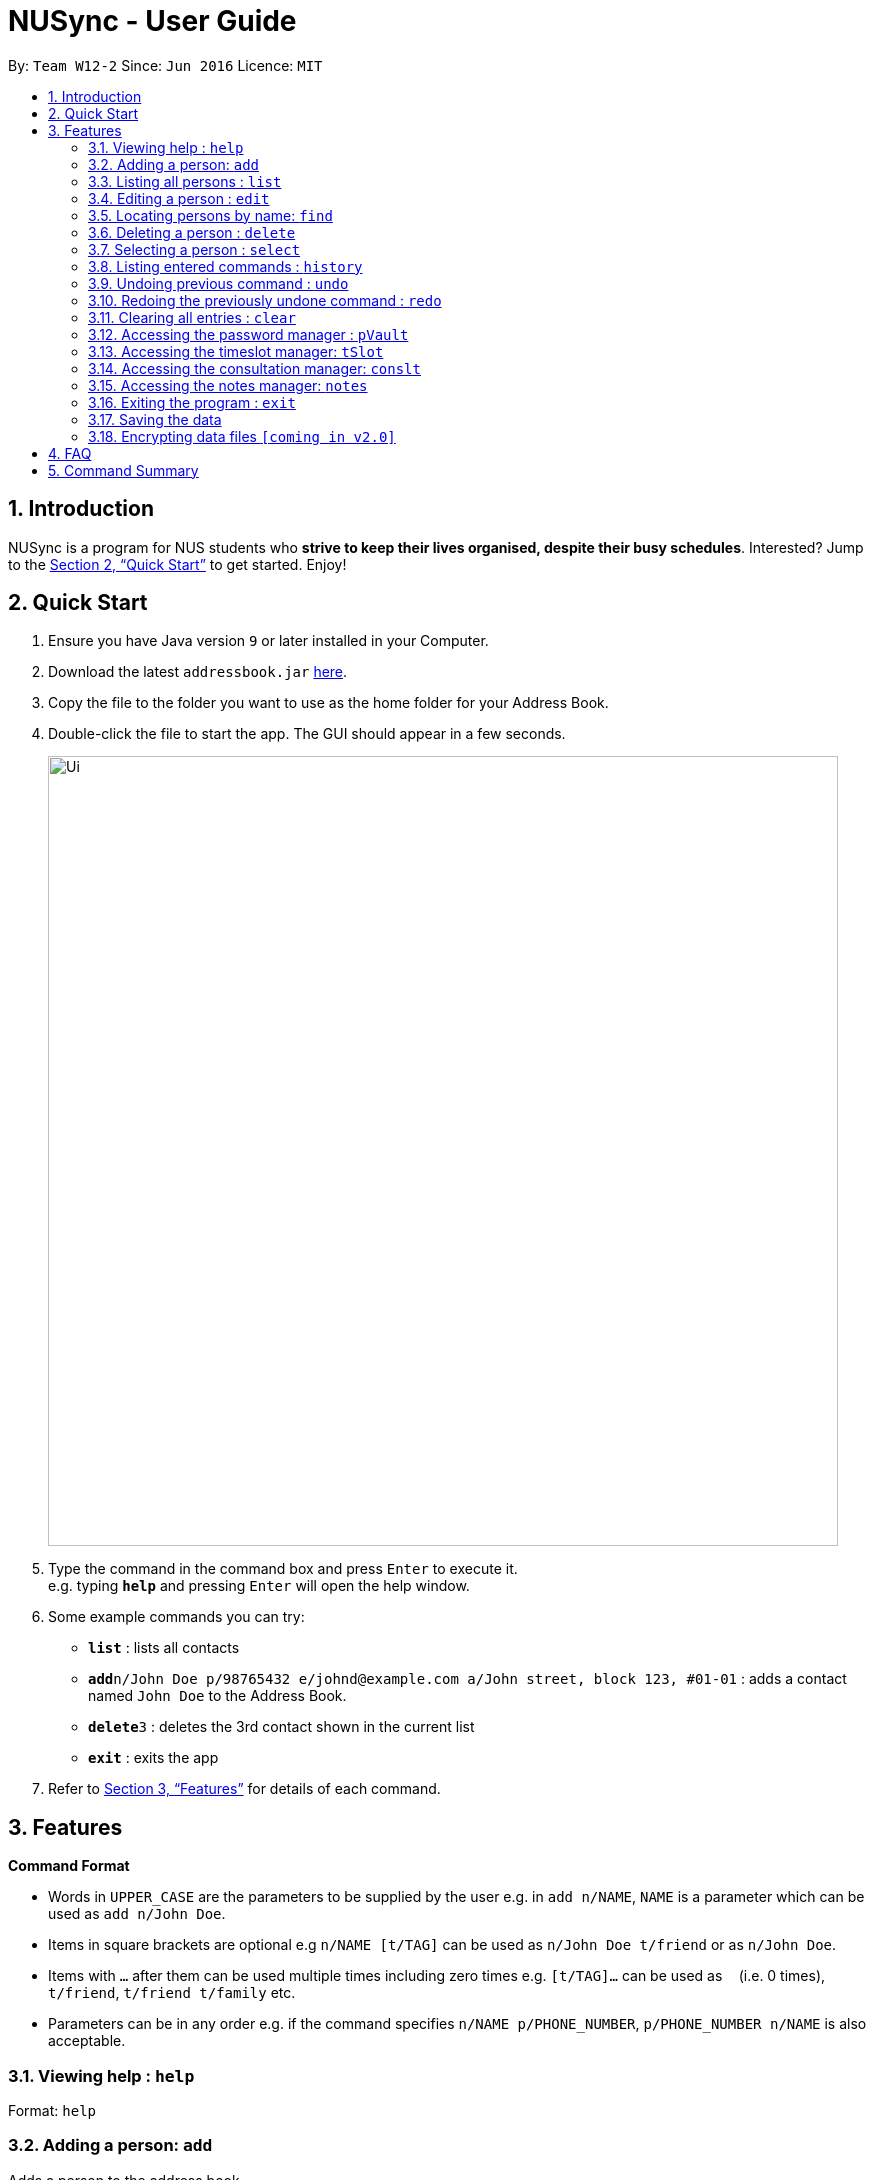 = NUSync - User Guide
:site-section: UserGuide
:toc:
:toc-title:
:toc-placement: preamble
:sectnums:
:imagesDir: images
:stylesDir: stylesheets
:xrefstyle: full
:experimental:
ifdef::env-github[]
:tip-caption: :bulb:
:note-caption: :information_source:
endif::[]
:repoURL: https://github.com/se-edu/addressbook-level4

By: `Team W12-2`      Since: `Jun 2016`      Licence: `MIT`

== Introduction

NUSync is a program for NUS students who *strive to keep their lives organised, despite their busy schedules*. Interested? Jump to the <<Quick Start>> to get started. Enjoy!

== Quick Start

.  Ensure you have Java version `9` or later installed in your Computer.
.  Download the latest `addressbook.jar` link:{repoURL}/releases[here].
.  Copy the file to the folder you want to use as the home folder for your Address Book.
.  Double-click the file to start the app. The GUI should appear in a few seconds.
+
image::Ui.png[width="790"]
+
.  Type the command in the command box and press kbd:[Enter] to execute it. +
e.g. typing *`help`* and pressing kbd:[Enter] will open the help window.
.  Some example commands you can try:

* *`list`* : lists all contacts
* **`add`**`n/John Doe p/98765432 e/johnd@example.com a/John street, block 123, #01-01` : adds a contact named `John Doe` to the Address Book.
* **`delete`**`3` : deletes the 3rd contact shown in the current list
* *`exit`* : exits the app

.  Refer to <<Features>> for details of each command.

[[Features]]
== Features

====
*Command Format*

* Words in `UPPER_CASE` are the parameters to be supplied by the user e.g. in `add n/NAME`, `NAME` is a parameter which can be used as `add n/John Doe`.
* Items in square brackets are optional e.g `n/NAME [t/TAG]` can be used as `n/John Doe t/friend` or as `n/John Doe`.
* Items with `…`​ after them can be used multiple times including zero times e.g. `[t/TAG]...` can be used as `{nbsp}` (i.e. 0 times), `t/friend`, `t/friend t/family` etc.
* Parameters can be in any order e.g. if the command specifies `n/NAME p/PHONE_NUMBER`, `p/PHONE_NUMBER n/NAME` is also acceptable.
====

=== Viewing help : `help`

Format: `help`

=== Adding a person: `add`

Adds a person to the address book +
Format: `add n/NAME p/PHONE_NUMBER e/EMAIL a/ADDRESS [t/TAG]...`

[TIP]
A person can have any number of tags (including 0)

Examples:

* `add n/John Doe p/98765432 e/johnd@example.com a/John street, block 123, #01-01`
* `add n/Betsy Crowe t/friend e/betsycrowe@example.com a/Newgate Prison p/1234567 t/criminal`

=== Listing all persons : `list`

Shows a list of all persons in the address book. +
Format: `list`

=== Editing a person : `edit`

Edits an existing person in the address book. +
Format: `edit INDEX [n/NAME] [p/PHONE] [e/EMAIL] [a/ADDRESS] [t/TAG]...`

****
* Edits the person at the specified `INDEX`. The index refers to the index number shown in the displayed person list. The index *must be a positive integer* 1, 2, 3, ...
* At least one of the optional fields must be provided.
* Existing values will be updated to the input values.
* When editing tags, the existing tags of the person will be removed i.e adding of tags is not cumulative.
* You can remove all the person's tags by typing `t/` without specifying any tags after it.
****

Examples:

* `edit 1 p/91234567 e/johndoe@example.com` +
Edits the phone number and email address of the 1st person to be `91234567` and `johndoe@example.com` respectively.
* `edit 2 n/Betsy Crower t/` +
Edits the name of the 2nd person to be `Betsy Crower` and clears all existing tags.

=== Locating persons by name: `find`

Finds persons whose names contain any of the given keywords. +
Format: `find KEYWORD [MORE_KEYWORDS]`

****
* The search is case insensitive. e.g `hans` will match `Hans`
* The order of the keywords does not matter. e.g. `Hans Bo` will match `Bo Hans`
* Only the name is searched.
* Only full words will be matched e.g. `Han` will not match `Hans`
* Persons matching at least one keyword will be returned (i.e. `OR` search). e.g. `Hans Bo` will return `Hans Gruber`, `Bo Yang`
****

Examples:

* `find John` +
Returns `john` and `John Doe`
* `find Betsy Tim John` +
Returns any person having names `Betsy`, `Tim`, or `John`

=== Deleting a person : `delete`

Deletes the specified person from the address book. +
Format: `delete INDEX`

****
* Deletes the person at the specified `INDEX`.
* The index refers to the index number shown in the displayed person list.
* The index *must be a positive integer* 1, 2, 3, ...
****

Examples:

* `list` +
`delete 2` +
Deletes the 2nd person in the address book.
* `find Betsy` +
`delete 1` +
Deletes the 1st person in the results of the `find` command.

=== Selecting a person : `select`

Selects the person identified by the index number used in the displayed person list. +
Format: `select INDEX`

****
* Selects the person and loads the Google search page the person at the specified `INDEX`.
* The index refers to the index number shown in the displayed person list.
* The index *must be a positive integer* `1, 2, 3, ...`
****

Examples:

* `list` +
`select 2` +
Selects the 2nd person in the address book.
* `find Betsy` +
`select 1` +
Selects the 1st person in the results of the `find` command.

=== Listing entered commands : `history`

Lists all the commands that you have entered in reverse chronological order. +
Format: `history`

[NOTE]
====
Pressing the kbd:[&uarr;] and kbd:[&darr;] arrows will display the previous and next input respectively in the command box.
====

// tag::undoredo[]
=== Undoing previous command : `undo`

Restores the address book to the state before the previous _undoable_ command was executed. +
Format: `undo`

[NOTE]
====
Undoable commands: those commands that modify the address book's content (`add`, `delete`, `edit` and `clear`).
====

Examples:

* `delete 1` +
`list` +
`undo` (reverses the `delete 1` command) +

* `select 1` +
`list` +
`undo` +
The `undo` command fails as there are no undoable commands executed previously.

* `delete 1` +
`clear` +
`undo` (reverses the `clear` command) +
`undo` (reverses the `delete 1` command) +

=== Redoing the previously undone command : `redo`

Reverses the most recent `undo` command. +
Format: `redo`

Examples:

* `delete 1` +
`undo` (reverses the `delete 1` command) +
`redo` (reapplies the `delete 1` command) +

* `delete 1` +
`redo` +
The `redo` command fails as there are no `undo` commands executed previously.

* `delete 1` +
`clear` +
`undo` (reverses the `clear` command) +
`undo` (reverses the `delete 1` command) +
`redo` (reapplies the `delete 1` command) +
`redo` (reapplies the `clear` command) +
// end::undoredo[]

=== Clearing all entries : `clear`

Clears all entries from the address book. +
Format: `clear`

=== Accessing the password manager : `pVault`

Enters the password manager program. This program stores and manages the user's passwords in a secure and convenient manner. +
Format: `pVault` +

Sub-Functions in `pVault`:
****
* `pVault new <name> <password> <password>` +
<name> is the given name for the password, +
<password> is the new password that is to be stored. +
Upon completing this, the user will be prompted to enter his pVault password, for the new password to be stored.
* `pVault list` +
Lists out all the passwords as well as the last updated time
* `pVault delete <name>` +
Deletes password from the password vault
* `pVault clear` +
Deletes all passwords from the password vault. The user will be prompted to re-enter the pVault password, before the command is executed
* `pVault changePass <name> <new password>` +
Changes the password used. User would have to re-enter the pVault password before the command is executed
****

=== Accessing the timeslot manager: `tSlot`

Enters the timeslot manager program. This program stores users' timeslots (which are uploaded), and other parties' timeslots (e.g. friends, tutors, etc), which facilitates the scheduling stage for meet-ups. +
Format: `tSlot`

Sub-Functions in `tSlot`: +
<time is expressed in 24 hours> +
<* indicates optional input>

****
* `tSlot busyAdd <day 1-7> <timeStart> <timeEnd> <name>` +
Adds a busy time slot for that day, for a friend. Enter "me" under name, if you are adding
things under your own timeslot.
* `tSlot list` +
Lists out all the busy time slots. and unique index (id) would be displayed at the side for easier deletion
* `tSlot delete <name/id>` +
Deletes the specified busy timeslot +
* `tSlot edit <name/id> <newDay> <timeStart> <timeEnd>` +
Edits a current busy time slot +
* `tSlot findTime <*day 1-7> <*timeStart> <*timeEnd> <duration>` +
Finds the next available time slot. +
If no fields entered for day→ Assumed to be today +
If no fields entered for timeStart→ time starts at 0000 +
If no fields entered for timeEnd→ time ends at 2359 +
* `tSlot clear` +
Clears all busy timeslots for all users. +
This prompts user to enter 'Y' or 'N'. The command will be executed if 'Y' is entered
****

=== Accessing the consultation manager: `conslt`

Enters the consultation manager program. This program books consultation slots with their TAs on behalf of the user. This program makes use of the data entered in tSlot, in order to find the teaching assistant’s free timeslots. As such, the user should update timeslot manager first, before using the consultation manager. +
Format: `conslt`

Sub-Functions in `conslt`:
****
* `conslt <TA> <date>` +
<TA> refers to the name of the teaching assistant +
<date> refers to the specified date, in a DDMMYY format +
This lists out all available hours in that day, for that TA +
* `conslt request <name> <TA> <date> <time> <duration>` +
<TA> refers to the name of teaching assistant +
<date> refers to the specified date, in a DDMMYY format +
<time> refers to the specified time, in a 24H format, e.g. 1400 for 2pm +
<duration> refers to the duration of the consultation in hours, e.g. 0.5 for a half an hour consultation +
Will help to send a template email to the TA to request for the timeslot.
****

=== Accessing the notes manager: `notes`

Enters the notes manager program. This program downloads the user's notes from IVLE in a one-click process, and can be used to print the notes. +
Format: `notes`

Sub-Functions in `notes`:
****
* `notePrint addSubject <name>` +
After entering the name, the user would be prompted to add a path to the desired location to store the notes. ALL is blacklisted word for name +
* `notePrint list` +
Lists out all the subjects and the desired paths +
* `notePrint fetch <name>` +
Will fetch notes from IVLE, entering ALL will fetch all the notes +
* `notePrint print <name>` +
Prints using the default printer as selected. entering ALL print everything (extra confirmation will be prompted) +
* `notePrint delete <name>` +
Deletes the subject +
* `notePrint clear` +
Prompts user to enter Y/N. If Y, then all notes and paths are deleted

****

=== Exiting the program : `exit`

Exits the program. +
Format: `exit`

=== Saving the data

Address book data are saved in the hard disk automatically after any command that changes the data. +
There is no need to save manually.

// tag::dataencryption[]
=== Encrypting data files `[coming in v2.0]`

_{explain how the user can enable/disable data encryption}_
// end::dataencryption[]

== FAQ

*Q*: How do I transfer my data to another Computer? +
*A*: Install the app in the other computer and overwrite the empty data file it creates with the file that contains the data of your previous Address Book folder.

== Command Summary

* *Add* `add n/NAME p/PHONE_NUMBER e/EMAIL a/ADDRESS [t/TAG]...` +
e.g. `add n/James Ho p/22224444 e/jamesho@example.com a/123, Clementi Rd, 1234665 t/friend t/colleague`
* *Clear* : `clear`

* *Delete* : `delete INDEX` +
e.g. `delete 3`
* *Edit* : `edit INDEX [n/NAME] [p/PHONE_NUMBER] [e/EMAIL] [a/ADDRESS] [t/TAG]...` +
e.g. `edit 2 n/James Lee e/jameslee@example.com`
* *Find* : `find KEYWORD [MORE_KEYWORDS]` +
e.g. `find James Jake`
* *Help* : `help`
* *History* : `history`
* *List* : `list`
* *Notes manager* : `notes`

* *Redo* : `redo`
* *Select* : `select INDEX` +
e.g.`select 2`
* *Undo* : `undo`
